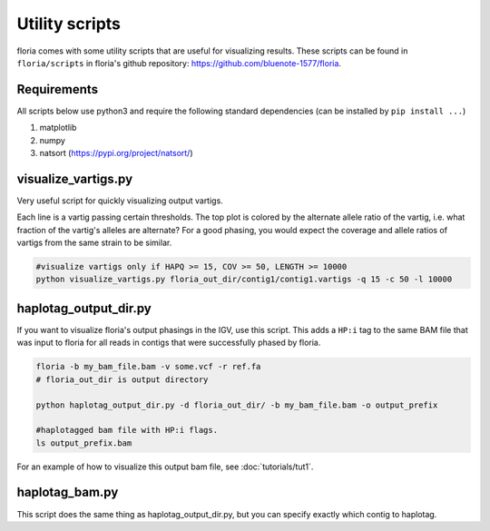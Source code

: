 Utility scripts
==============

floria comes with some utility scripts that are useful for visualizing results. These scripts can be found in ``floria/scripts`` in floria's github repository: https://github.com/bluenote-1577/floria.

Requirements
------------

All scripts below use python3 and require the following standard dependencies (can be installed by ``pip install ...``)

#. matplotlib
#. numpy
#. natsort (https://pypi.org/project/natsort/)

visualize_vartigs.py
-------------------

Very useful script for quickly visualizing output vartigs. 

.. image:: img/visualize-vartig-example.png
  :width: 400
  :alt: floria visualization example.

Each line is a vartig passing certain thresholds. The top plot is colored by the alternate allele ratio of the vartig, i.e. what fraction of the vartig's alleles are alternate? For a good phasing, you would expect the coverage and allele ratios of vartigs from the same strain to be similar. 

.. code-block:: sh

    #visualize vartigs only if HAPQ >= 15, COV >= 50, LENGTH >= 10000
    python visualize_vartigs.py floria_out_dir/contig1/contig1.vartigs -q 15 -c 50 -l 10000

haplotag_output_dir.py
---------------------

If you want to visualize floria's output phasings in the IGV, use this script. This adds a ``HP:i`` tag to the same BAM file that was input to floria for all reads in contigs that were successfully phased by floria. 

.. code-block:: sh

    floria -b my_bam_file.bam -v some.vcf -r ref.fa 
    # floria_out_dir is output directory

    python haplotag_output_dir.py -d floria_out_dir/ -b my_bam_file.bam -o output_prefix

    #haplotagged bam file with HP:i flags. 
    ls output_prefix.bam

For an example of how to visualize this output bam file, see :doc:`tutorials/tut1`. 
    
haplotag_bam.py  
----------------

This script does the same thing as haplotag_output_dir.py, but you can specify exactly which contig to haplotag. 

